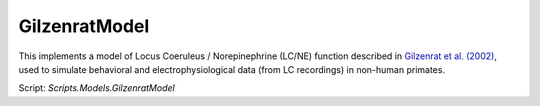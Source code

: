 GilzenratModel
==============

This implements a model of Locus Coeruleus / Norepinephrine (LC/NE) function described in `Gilzenrat et al. (2002)
<http://www.sciencedirect.com/science/article/pii/S0893608002000552?via%3Dihub>`_, used to simulate behavioral
and electrophysiological data (from LC recordings) in non-human primates.


Script: `Scripts.Models.GilzenratModel`